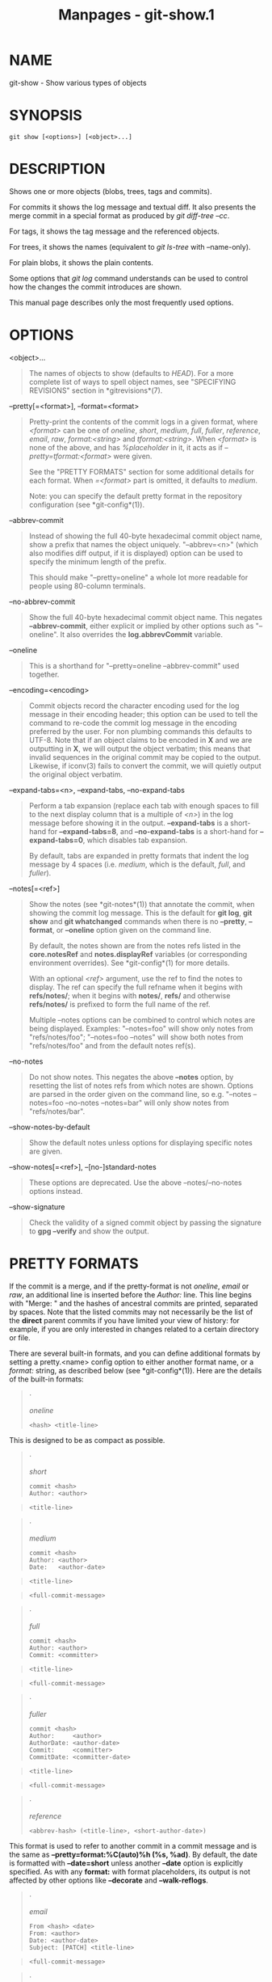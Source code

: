#+TITLE: Manpages - git-show.1
* NAME
git-show - Show various types of objects

* SYNOPSIS
#+begin_example
git show [<options>] [<object>...]
#+end_example

* DESCRIPTION
Shows one or more objects (blobs, trees, tags and commits).

For commits it shows the log message and textual diff. It also presents
the merge commit in a special format as produced by /git diff-tree
--cc/.

For tags, it shows the tag message and the referenced objects.

For trees, it shows the names (equivalent to /git ls-tree/ with
--name-only).

For plain blobs, it shows the plain contents.

Some options that /git log/ command understands can be used to control
how the changes the commit introduces are shown.

This manual page describes only the most frequently used options.

* OPTIONS
<object>...

#+begin_quote
The names of objects to show (defaults to /HEAD/). For a more complete
list of ways to spell object names, see "SPECIFYING REVISIONS" section
in *gitrevisions*(7).

#+end_quote

--pretty[=<format>], --format=<format>

#+begin_quote
Pretty-print the contents of the commit logs in a given format, where
/<format>/ can be one of /oneline/, /short/, /medium/, /full/, /fuller/,
/reference/, /email/, /raw/, /format:<string>/ and /tformat:<string>/.
When /<format>/ is none of the above, and has /%placeholder/ in it, it
acts as if /--pretty=tformat:<format>/ were given.

See the "PRETTY FORMATS" section for some additional details for each
format. When /=<format>/ part is omitted, it defaults to /medium/.

Note: you can specify the default pretty format in the repository
configuration (see *git-config*(1)).

#+end_quote

--abbrev-commit

#+begin_quote
Instead of showing the full 40-byte hexadecimal commit object name, show
a prefix that names the object uniquely. "--abbrev=<n>" (which also
modifies diff output, if it is displayed) option can be used to specify
the minimum length of the prefix.

This should make "--pretty=oneline" a whole lot more readable for people
using 80-column terminals.

#+end_quote

--no-abbrev-commit

#+begin_quote
Show the full 40-byte hexadecimal commit object name. This negates
*--abbrev-commit*, either explicit or implied by other options such as
"--oneline". It also overrides the *log.abbrevCommit* variable.

#+end_quote

--oneline

#+begin_quote
This is a shorthand for "--pretty=oneline --abbrev-commit" used
together.

#+end_quote

--encoding=<encoding>

#+begin_quote
Commit objects record the character encoding used for the log message in
their encoding header; this option can be used to tell the command to
re-code the commit log message in the encoding preferred by the user.
For non plumbing commands this defaults to UTF-8. Note that if an object
claims to be encoded in *X* and we are outputting in *X*, we will output
the object verbatim; this means that invalid sequences in the original
commit may be copied to the output. Likewise, if iconv(3) fails to
convert the commit, we will quietly output the original object verbatim.

#+end_quote

--expand-tabs=<n>, --expand-tabs, --no-expand-tabs

#+begin_quote
Perform a tab expansion (replace each tab with enough spaces to fill to
the next display column that is a multiple of /<n>/) in the log message
before showing it in the output. *--expand-tabs* is a short-hand for
*--expand-tabs=8*, and *--no-expand-tabs* is a short-hand for
*--expand-tabs=0*, which disables tab expansion.

By default, tabs are expanded in pretty formats that indent the log
message by 4 spaces (i.e. /medium/, which is the default, /full/, and
/fuller/).

#+end_quote

--notes[=<ref>]

#+begin_quote
Show the notes (see *git-notes*(1)) that annotate the commit, when
showing the commit log message. This is the default for *git log*, *git
show* and *git whatchanged* commands when there is no *--pretty*,
*--format*, or *--oneline* option given on the command line.

By default, the notes shown are from the notes refs listed in the
*core.notesRef* and *notes.displayRef* variables (or corresponding
environment overrides). See *git-config*(1) for more details.

With an optional /<ref>/ argument, use the ref to find the notes to
display. The ref can specify the full refname when it begins with
*refs/notes/*; when it begins with *notes/*, *refs/* and otherwise
*refs/notes/* is prefixed to form the full name of the ref.

Multiple --notes options can be combined to control which notes are
being displayed. Examples: "--notes=foo" will show only notes from
"refs/notes/foo"; "--notes=foo --notes" will show both notes from
"refs/notes/foo" and from the default notes ref(s).

#+end_quote

--no-notes

#+begin_quote
Do not show notes. This negates the above *--notes* option, by resetting
the list of notes refs from which notes are shown. Options are parsed in
the order given on the command line, so e.g. "--notes --notes=foo
--no-notes --notes=bar" will only show notes from "refs/notes/bar".

#+end_quote

--show-notes-by-default

#+begin_quote
Show the default notes unless options for displaying specific notes are
given.

#+end_quote

--show-notes[=<ref>], --[no-]standard-notes

#+begin_quote
These options are deprecated. Use the above --notes/--no-notes options
instead.

#+end_quote

--show-signature

#+begin_quote
Check the validity of a signed commit object by passing the signature to
*gpg --verify* and show the output.

#+end_quote

* PRETTY FORMATS
If the commit is a merge, and if the pretty-format is not /oneline/,
/email/ or /raw/, an additional line is inserted before the /Author:/
line. This line begins with "Merge: " and the hashes of ancestral
commits are printed, separated by spaces. Note that the listed commits
may not necessarily be the list of the *direct* parent commits if you
have limited your view of history: for example, if you are only
interested in changes related to a certain directory or file.

There are several built-in formats, and you can define additional
formats by setting a pretty.<name> config option to either another
format name, or a /format:/ string, as described below (see
*git-config*(1)). Here are the details of the built-in formats:

#+begin_quote
·

/oneline/

#+begin_quote
#+begin_example
<hash> <title-line>
#+end_example

#+end_quote

This is designed to be as compact as possible.

#+end_quote

#+begin_quote
·

/short/

#+begin_quote
#+begin_example
commit <hash>
Author: <author>
#+end_example

#+end_quote

#+begin_quote
#+begin_example
<title-line>
#+end_example

#+end_quote

#+end_quote

#+begin_quote
·

/medium/

#+begin_quote
#+begin_example
commit <hash>
Author: <author>
Date:   <author-date>
#+end_example

#+end_quote

#+begin_quote
#+begin_example
<title-line>
#+end_example

#+end_quote

#+begin_quote
#+begin_example
<full-commit-message>
#+end_example

#+end_quote

#+end_quote

#+begin_quote
·

/full/

#+begin_quote
#+begin_example
commit <hash>
Author: <author>
Commit: <committer>
#+end_example

#+end_quote

#+begin_quote
#+begin_example
<title-line>
#+end_example

#+end_quote

#+begin_quote
#+begin_example
<full-commit-message>
#+end_example

#+end_quote

#+end_quote

#+begin_quote
·

/fuller/

#+begin_quote
#+begin_example
commit <hash>
Author:     <author>
AuthorDate: <author-date>
Commit:     <committer>
CommitDate: <committer-date>
#+end_example

#+end_quote

#+begin_quote
#+begin_example
<title-line>
#+end_example

#+end_quote

#+begin_quote
#+begin_example
<full-commit-message>
#+end_example

#+end_quote

#+end_quote

#+begin_quote
·

/reference/

#+begin_quote
#+begin_example
<abbrev-hash> (<title-line>, <short-author-date>)
#+end_example

#+end_quote

This format is used to refer to another commit in a commit message and
is the same as *--pretty=format:%C(auto)%h (%s, %ad)*. By default, the
date is formatted with *--date=short* unless another *--date* option is
explicitly specified. As with any *format:* with format placeholders,
its output is not affected by other options like *--decorate* and
*--walk-reflogs*.

#+end_quote

#+begin_quote
·

/email/

#+begin_quote
#+begin_example
From <hash> <date>
From: <author>
Date: <author-date>
Subject: [PATCH] <title-line>
#+end_example

#+end_quote

#+begin_quote
#+begin_example
<full-commit-message>
#+end_example

#+end_quote

#+end_quote

#+begin_quote
·

/mboxrd/

Like /email/, but lines in the commit message starting with "From "
(preceded by zero or more ">") are quoted with ">" so they aren't
confused as starting a new commit.

#+end_quote

#+begin_quote
·

/raw/

The /raw/ format shows the entire commit exactly as stored in the commit
object. Notably, the hashes are displayed in full, regardless of whether
--abbrev or --no-abbrev are used, and /parents/ information show the
true parent commits, without taking grafts or history simplification
into account. Note that this format affects the way commits are
displayed, but not the way the diff is shown e.g. with *git log --raw*.
To get full object names in a raw diff format, use *--no-abbrev*.

#+end_quote

#+begin_quote
·

/format:<format-string>/

The /format:<format-string>/ format allows you to specify which
information you want to show. It works a little bit like printf format,
with the notable exception that you get a newline with /%n/ instead of
/\n/.

E.g, /format:"The author of %h was %an, %ar%nThe title was >>%s<<%n"/
would show something like this:

#+begin_quote
#+begin_example
The author of fe6e0ee was Junio C Hamano, 23 hours ago
The title was >>t4119: test autocomputing -p<n> for traditional diff input.<<
#+end_example

#+end_quote

The placeholders are:

#+begin_quote
·

Placeholders that expand to a single literal character:

/%n/

#+begin_quote
newline

#+end_quote

/%%/

#+begin_quote
a raw /%/

#+end_quote

/%x00/

#+begin_quote
/%x/ followed by two hexadecimal digits is replaced with a byte with the
hexadecimal digits value (we will call this "literal formatting code" in
the rest of this document).

#+end_quote

#+end_quote

#+begin_quote
·

Placeholders that affect formatting of later placeholders:

/%Cred/

#+begin_quote
switch color to red

#+end_quote

/%Cgreen/

#+begin_quote
switch color to green

#+end_quote

/%Cblue/

#+begin_quote
switch color to blue

#+end_quote

/%Creset/

#+begin_quote
reset color

#+end_quote

/%C(...)/

#+begin_quote
color specification, as described under Values in the "CONFIGURATION
FILE" section of *git-config*(1). By default, colors are shown only when
enabled for log output (by *color.diff*, *color.ui*, or *--color*, and
respecting the *auto* settings of the former if we are going to a
terminal). *%C(auto,...)* is accepted as a historical synonym for the
default (e.g., *%C(auto,red)*). Specifying *%C(always,...)* will show
the colors even when color is not otherwise enabled (though consider
just using *--color=always* to enable color for the whole output,
including this format and anything else git might color). *auto* alone
(i.e. *%C(auto)*) will turn on auto coloring on the next placeholders
until the color is switched again.

#+end_quote

/%m/

#+begin_quote
left (*<*), right (*>*) or boundary (*-*) mark

#+end_quote

/%w([<w>[,<i1>[,<i2>]]])/

#+begin_quote
switch line wrapping, like the -w option of *git-shortlog*(1).

#+end_quote

/%<( <N> [,trunc|ltrunc|mtrunc])/

#+begin_quote
make the next placeholder take at least N column widths, padding spaces
on the right if necessary. Optionally truncate (with ellipsis /../) at
the left (ltrunc) *..ft*, the middle (mtrunc) *mi..le*, or the end
(trunc) *rig..*, if the output is longer than N columns. Note 1: that
truncating only works correctly with N >= 2. Note 2: spaces around the N
and M (see below) values are optional. Note 3: Emojis and other wide
characters will take two display columns, which may over-run column
boundaries. Note 4: decomposed character combining marks may be
misplaced at padding boundaries.

#+end_quote

/%<|( <M> )/

#+begin_quote
make the next placeholder take at least until Mth display column,
padding spaces on the right if necessary. Use negative M values for
column positions measured from the right hand edge of the terminal
window.

#+end_quote

/%>( <N> )/, /%>|( <M> )/

#+begin_quote
similar to /%<( <N> )/, /%<|( <M> )/ respectively, but padding spaces on
the left

#+end_quote

/%>>( <N> )/, /%>>|( <M> )/

#+begin_quote
similar to /%>( <N> )/, /%>|( <M> )/ respectively, except that if the
next placeholder takes more spaces than given and there are spaces on
its left, use those spaces

#+end_quote

/%><( <N> )/, /%><|( <M> )/

#+begin_quote
similar to /%<( <N> )/, /%<|( <M> )/ respectively, but padding both
sides (i.e. the text is centered)

#+end_quote

#+end_quote

#+begin_quote
·

Placeholders that expand to information extracted from the commit:

/%H/

#+begin_quote
commit hash

#+end_quote

/%h/

#+begin_quote
abbreviated commit hash

#+end_quote

/%T/

#+begin_quote
tree hash

#+end_quote

/%t/

#+begin_quote
abbreviated tree hash

#+end_quote

/%P/

#+begin_quote
parent hashes

#+end_quote

/%p/

#+begin_quote
abbreviated parent hashes

#+end_quote

/%an/

#+begin_quote
author name

#+end_quote

/%aN/

#+begin_quote
author name (respecting .mailmap, see *git-shortlog*(1) or
*git-blame*(1))

#+end_quote

/%ae/

#+begin_quote
author email

#+end_quote

/%aE/

#+begin_quote
author email (respecting .mailmap, see *git-shortlog*(1) or
*git-blame*(1))

#+end_quote

/%al/

#+begin_quote
author email local-part (the part before the /@/ sign)

#+end_quote

/%aL/

#+begin_quote
author local-part (see /%al/) respecting .mailmap, see *git-shortlog*(1)
or *git-blame*(1))

#+end_quote

/%ad/

#+begin_quote
author date (format respects --date= option)

#+end_quote

/%aD/

#+begin_quote
author date, RFC2822 style

#+end_quote

/%ar/

#+begin_quote
author date, relative

#+end_quote

/%at/

#+begin_quote
author date, UNIX timestamp

#+end_quote

/%ai/

#+begin_quote
author date, ISO 8601-like format

#+end_quote

/%aI/

#+begin_quote
author date, strict ISO 8601 format

#+end_quote

/%as/

#+begin_quote
author date, short format (*YYYY-MM-DD*)

#+end_quote

/%ah/

#+begin_quote
author date, human style (like the *--date=human* option of
*git-rev-list*(1))

#+end_quote

/%cn/

#+begin_quote
committer name

#+end_quote

/%cN/

#+begin_quote
committer name (respecting .mailmap, see *git-shortlog*(1) or
*git-blame*(1))

#+end_quote

/%ce/

#+begin_quote
committer email

#+end_quote

/%cE/

#+begin_quote
committer email (respecting .mailmap, see *git-shortlog*(1) or
*git-blame*(1))

#+end_quote

/%cl/

#+begin_quote
committer email local-part (the part before the /@/ sign)

#+end_quote

/%cL/

#+begin_quote
committer local-part (see /%cl/) respecting .mailmap, see
*git-shortlog*(1) or *git-blame*(1))

#+end_quote

/%cd/

#+begin_quote
committer date (format respects --date= option)

#+end_quote

/%cD/

#+begin_quote
committer date, RFC2822 style

#+end_quote

/%cr/

#+begin_quote
committer date, relative

#+end_quote

/%ct/

#+begin_quote
committer date, UNIX timestamp

#+end_quote

/%ci/

#+begin_quote
committer date, ISO 8601-like format

#+end_quote

/%cI/

#+begin_quote
committer date, strict ISO 8601 format

#+end_quote

/%cs/

#+begin_quote
committer date, short format (*YYYY-MM-DD*)

#+end_quote

/%ch/

#+begin_quote
committer date, human style (like the *--date=human* option of
*git-rev-list*(1))

#+end_quote

/%d/

#+begin_quote
ref names, like the --decorate option of *git-log*(1)

#+end_quote

/%D/

#+begin_quote
ref names without the " (", ")" wrapping.

#+end_quote

/%(decorate[:<options>])/

#+begin_quote
ref names with custom decorations. The *decorate* string may be followed
by a colon and zero or more comma-separated options. Option values may
contain literal formatting codes. These must be used for commas (*%x2C*)
and closing parentheses (*%x29*), due to their role in the option
syntax.

#+begin_quote
·

/prefix=<value>/: Shown before the list of ref names. Defaults to "
*(*".

#+end_quote

#+begin_quote
·

/suffix=<value>/: Shown after the list of ref names. Defaults to "*)*".

#+end_quote

#+begin_quote
·

/separator=<value>/: Shown between ref names. Defaults to "*,* ".

#+end_quote

#+begin_quote
·

/pointer=<value>/: Shown between HEAD and the branch it points to, if
any. Defaults to " *->* ".

#+end_quote

#+begin_quote
·

/tag=<value>/: Shown before tag names. Defaults to "*tag:* ".

#+end_quote

For example, to produce decorations with no wrapping or tag annotations,
and spaces as separators:

*%(decorate:prefix=,suffix=,tag=,separator= )*

#+end_quote

/%(describe[:<options>])/

#+begin_quote
human-readable name, like *git-describe*(1); empty string for
undescribable commits. The *describe* string may be followed by a colon
and zero or more comma-separated options. Descriptions can be
inconsistent when tags are added or removed at the same time.

#+begin_quote
·

/tags[=<bool-value>]/: Instead of only considering annotated tags,
consider lightweight tags as well.

#+end_quote

#+begin_quote
·

/abbrev=<number>/: Instead of using the default number of hexadecimal
digits (which will vary according to the number of objects in the
repository with a default of 7) of the abbreviated object name, use
<number> digits, or as many digits as needed to form a unique object
name.

#+end_quote

#+begin_quote
·

/match=<pattern>/: Only consider tags matching the given *glob(7)*
pattern, excluding the "refs/tags/" prefix.

#+end_quote

#+begin_quote
·

/exclude=<pattern>/: Do not consider tags matching the given *glob(7)*
pattern, excluding the "refs/tags/" prefix.

#+end_quote

#+end_quote

/%S/

#+begin_quote
ref name given on the command line by which the commit was reached (like
*git log --source*), only works with *git log*

#+end_quote

/%e/

#+begin_quote
encoding

#+end_quote

/%s/

#+begin_quote
subject

#+end_quote

/%f/

#+begin_quote
sanitized subject line, suitable for a filename

#+end_quote

/%b/

#+begin_quote
body

#+end_quote

/%B/

#+begin_quote
raw body (unwrapped subject and body)

#+end_quote

/%N/

#+begin_quote
commit notes

#+end_quote

/%GG/

#+begin_quote
raw verification message from GPG for a signed commit

#+end_quote

/%G?/

#+begin_quote
show "G" for a good (valid) signature, "B" for a bad signature, "U" for
a good signature with unknown validity, "X" for a good signature that
has expired, "Y" for a good signature made by an expired key, "R" for a
good signature made by a revoked key, "E" if the signature cannot be
checked (e.g. missing key) and "N" for no signature

#+end_quote

/%GS/

#+begin_quote
show the name of the signer for a signed commit

#+end_quote

/%GK/

#+begin_quote
show the key used to sign a signed commit

#+end_quote

/%GF/

#+begin_quote
show the fingerprint of the key used to sign a signed commit

#+end_quote

/%GP/

#+begin_quote
show the fingerprint of the primary key whose subkey was used to sign a
signed commit

#+end_quote

/%GT/

#+begin_quote
show the trust level for the key used to sign a signed commit

#+end_quote

/%gD/

#+begin_quote
reflog selector, e.g., *refs/stash@{1}* or *refs/stash@{2 minutes ago}*;
the format follows the rules described for the *-g* option. The portion
before the *@* is the refname as given on the command line (so *git log
-g refs/heads/master* would yield *refs/heads/master@{0}*).

#+end_quote

/%gd/

#+begin_quote
shortened reflog selector; same as *%gD*, but the refname portion is
shortened for human readability (so *refs/heads/master* becomes just
*master*).

#+end_quote

/%gn/

#+begin_quote
reflog identity name

#+end_quote

/%gN/

#+begin_quote
reflog identity name (respecting .mailmap, see *git-shortlog*(1) or
*git-blame*(1))

#+end_quote

/%ge/

#+begin_quote
reflog identity email

#+end_quote

/%gE/

#+begin_quote
reflog identity email (respecting .mailmap, see *git-shortlog*(1) or
*git-blame*(1))

#+end_quote

/%gs/

#+begin_quote
reflog subject

#+end_quote

/%(trailers[:<options>])/

#+begin_quote
display the trailers of the body as interpreted by
*git-interpret-trailers*(1). The *trailers* string may be followed by a
colon and zero or more comma-separated options. If any option is
provided multiple times, the last occurrence wins.

#+begin_quote
·

/key=<key>/: only show trailers with specified <key>. Matching is done
case-insensitively and trailing colon is optional. If option is given
multiple times trailer lines matching any of the keys are shown. This
option automatically enables the *only* option so that non-trailer lines
in the trailer block are hidden. If that is not desired it can be
disabled with *only=false*. E.g., *%(trailers:key=Reviewed-by)* shows
trailer lines with key *Reviewed-by*.

#+end_quote

#+begin_quote
·

/only[=<bool>]/: select whether non-trailer lines from the trailer block
should be included.

#+end_quote

#+begin_quote
·

/separator=<sep>/: specify the separator inserted between trailer lines.
Defaults to a line feed character. The string <sep> may contain the
literal formatting codes described above. To use comma as separator one
must use *%x2C* as it would otherwise be parsed as next option. E.g.,
*%(trailers:key=Ticket,separator=%x2C )* shows all trailer lines whose
key is "Ticket" separated by a comma and a space.

#+end_quote

#+begin_quote
·

/unfold[=<bool>]/: make it behave as if interpret-trailer's *--unfold*
option was given. E.g., *%(trailers:only,unfold=true)* unfolds and shows
all trailer lines.

#+end_quote

#+begin_quote
·

/keyonly[=<bool>]/: only show the key part of the trailer.

#+end_quote

#+begin_quote
·

/valueonly[=<bool>]/: only show the value part of the trailer.

#+end_quote

#+begin_quote
·

/key_value_separator=<sep>/: specify the separator inserted between the
key and value of each trailer. Defaults to ": ". Otherwise it shares the
same semantics as /separator=<sep>/ above.

#+end_quote

#+end_quote

#+end_quote

#+end_quote

#+begin_quote
\\

*Note*

\\

Some placeholders may depend on other options given to the revision
traversal engine. For example, the *%g** reflog options will insert an
empty string unless we are traversing reflog entries (e.g., by *git log
-g*). The *%d* and *%D* placeholders will use the "short" decoration
format if *--decorate* was not already provided on the command line.

#+end_quote

The boolean options accept an optional value *[=<bool-value>]*. The
values *true*, *false*, *on*, *off* etc. are all accepted. See the
"boolean" sub-section in "EXAMPLES" in *git-config*(1). If a boolean
option is given with no value, it's enabled.

If you add a *+* (plus sign) after /%/ of a placeholder, a line-feed is
inserted immediately before the expansion if and only if the placeholder
expands to a non-empty string.

If you add a *-* (minus sign) after /%/ of a placeholder, all
consecutive line-feeds immediately preceding the expansion are deleted
if and only if the placeholder expands to an empty string.

If you add a ` ` (space) after /%/ of a placeholder, a space is inserted
immediately before the expansion if and only if the placeholder expands
to a non-empty string.

#+begin_quote
·

/tformat:/

The /tformat:/ format works exactly like /format:/, except that it
provides "terminator" semantics instead of "separator" semantics. In
other words, each commit has the message terminator character (usually a
newline) appended, rather than a separator placed between entries. This
means that the final entry of a single-line format will be properly
terminated with a new line, just as the "oneline" format does. For
example:

#+begin_quote
#+begin_example
$ git log -2 --pretty=format:%h 4da45bef \
  | perl -pe $_ .= " -- NO NEWLINE\n" unless /\n/
4da45be
7134973 -- NO NEWLINE

$ git log -2 --pretty=tformat:%h 4da45bef \
  | perl -pe $_ .= " -- NO NEWLINE\n" unless /\n/
4da45be
7134973
#+end_example

#+end_quote

In addition, any unrecognized string that has a *%* in it is interpreted
as if it has *tformat:* in front of it. For example, these two are
equivalent:

#+begin_quote
#+begin_example
$ git log -2 --pretty=tformat:%h 4da45bef
$ git log -2 --pretty=%h 4da45bef
#+end_example

#+end_quote

#+end_quote

* DIFF FORMATTING
The options below can be used to change the way *git show* generates
diff output.

-p, -u, --patch

#+begin_quote
Generate patch (see the section called “GENERATING PATCH TEXT WITH -P”).

#+end_quote

-s, --no-patch

#+begin_quote
Suppress all output from the diff machinery. Useful for commands like
*git show* that show the patch by default to squelch their output, or to
cancel the effect of options like *--patch*, *--stat* earlier on the
command line in an alias.

#+end_quote

-m

#+begin_quote
Show diffs for merge commits in the default format. This is similar to
/--diff-merges=on/, except *-m* will produce no output unless *-p* is
given as well.

#+end_quote

-c

#+begin_quote
Produce combined diff output for merge commits. Shortcut for
/--diff-merges=combined -p/.

#+end_quote

--cc

#+begin_quote
Produce dense combined diff output for merge commits. Shortcut for
/--diff-merges=dense-combined -p/.

#+end_quote

--dd

#+begin_quote
Produce diff with respect to first parent for both merge and regular
commits. Shortcut for /--diff-merges=first-parent -p/.

#+end_quote

--remerge-diff

#+begin_quote
Produce remerge-diff output for merge commits. Shortcut for
/--diff-merges=remerge -p/.

#+end_quote

--no-diff-merges

#+begin_quote
Synonym for /--diff-merges=off/.

#+end_quote

--diff-merges=<format>

#+begin_quote
Specify diff format to be used for merge commits. Default is
*dense-combined* unless *--first-parent* is in use, in which case
*first-parent* is the default.

The following formats are supported:

off, none

#+begin_quote
Disable output of diffs for merge commits. Useful to override implied
value.

#+end_quote

on, m

#+begin_quote
Make diff output for merge commits to be shown in the default format.
The default format can be changed using *log.diffMerges* configuration
variable, whose default value is *separate*.

#+end_quote

first-parent, 1

#+begin_quote
Show full diff with respect to first parent. This is the same format as
*--patch* produces for non-merge commits.

#+end_quote

separate

#+begin_quote
Show full diff with respect to each of parents. Separate log entry and
diff is generated for each parent.

#+end_quote

combined, c

#+begin_quote
Show differences from each of the parents to the merge result
simultaneously instead of showing pairwise diff between a parent and the
result one at a time. Furthermore, it lists only files which were
modified from all parents.

#+end_quote

dense-combined, cc

#+begin_quote
Further compress output produced by *--diff-merges=combined* by omitting
uninteresting hunks whose contents in the parents have only two variants
and the merge result picks one of them without modification.

#+end_quote

remerge, r

#+begin_quote
Remerge two-parent merge commits to create a temporary tree
object---potentially containing files with conflict markers and such. A
diff is then shown between that temporary tree and the actual merge
commit.

The output emitted when this option is used is subject to change, and so
is its interaction with other options (unless explicitly documented).

#+end_quote

#+end_quote

--combined-all-paths

#+begin_quote
This flag causes combined diffs (used for merge commits) to list the
name of the file from all parents. It thus only has effect when
*--diff-merges=[dense-]combined* is in use, and is likely only useful if
filename changes are detected (i.e. when either rename or copy detection
have been requested).

#+end_quote

-U<n>, --unified=<n>

#+begin_quote
Generate diffs with <n> lines of context instead of the usual three.
Implies *--patch*.

#+end_quote

--output=<file>

#+begin_quote
Output to a specific file instead of stdout.

#+end_quote

--output-indicator-new=<char>, --output-indicator-old=<char>,
--output-indicator-context=<char>

#+begin_quote
Specify the character used to indicate new, old or context lines in the
generated patch. Normally they are /+/, /-/ and respectively.

#+end_quote

--raw

#+begin_quote
For each commit, show a summary of changes using the raw diff format.
See the "RAW OUTPUT FORMAT" section of *git-diff*(1). This is different
from showing the log itself in raw format, which you can achieve with
*--format=raw*.

#+end_quote

--patch-with-raw

#+begin_quote
Synonym for *-p --raw*.

#+end_quote

-t

#+begin_quote
Show the tree objects in the diff output.

#+end_quote

--indent-heuristic

#+begin_quote
Enable the heuristic that shifts diff hunk boundaries to make patches
easier to read. This is the default.

#+end_quote

--no-indent-heuristic

#+begin_quote
Disable the indent heuristic.

#+end_quote

--minimal

#+begin_quote
Spend extra time to make sure the smallest possible diff is produced.

#+end_quote

--patience

#+begin_quote
Generate a diff using the "patience diff" algorithm.

#+end_quote

--histogram

#+begin_quote
Generate a diff using the "histogram diff" algorithm.

#+end_quote

--anchored=<text>

#+begin_quote
Generate a diff using the "anchored diff" algorithm.

This option may be specified more than once.

If a line exists in both the source and destination, exists only once,
and starts with this text, this algorithm attempts to prevent it from
appearing as a deletion or addition in the output. It uses the "patience
diff" algorithm internally.

#+end_quote

--diff-algorithm={patience|minimal|histogram|myers}

#+begin_quote
Choose a diff algorithm. The variants are as follows:

*default*, *myers*

#+begin_quote
The basic greedy diff algorithm. Currently, this is the default.

#+end_quote

*minimal*

#+begin_quote
Spend extra time to make sure the smallest possible diff is produced.

#+end_quote

*patience*

#+begin_quote
Use "patience diff" algorithm when generating patches.

#+end_quote

*histogram*

#+begin_quote
This algorithm extends the patience algorithm to "support low-occurrence
common elements".

#+end_quote

For instance, if you configured the *diff.algorithm* variable to a
non-default value and want to use the default one, then you have to use
*--diff-algorithm=default* option.

#+end_quote

--stat[=<width>[,<name-width>[,<count>]]]

#+begin_quote
Generate a diffstat. By default, as much space as necessary will be used
for the filename part, and the rest for the graph part. Maximum width
defaults to terminal width, or 80 columns if not connected to a
terminal, and can be overridden by *<width>*. The width of the filename
part can be limited by giving another width *<name-width>* after a comma
or by setting *diff.statNameWidth=<width>*. The width of the graph part
can be limited by using *--stat-graph-width=<width>* or by setting
*diff.statGraphWidth=<width>*. Using *--stat* or *--stat-graph-width*
affects all commands generating a stat graph, while setting
*diff.statNameWidth* or *diff.statGraphWidth* does not affect *git
format-patch*. By giving a third parameter *<count>*, you can limit the
output to the first *<count>* lines, followed by *...* if there are
more.

These parameters can also be set individually with
*--stat-width=<width>*, *--stat-name-width=<name-width>* and
*--stat-count=<count>*.

#+end_quote

--compact-summary

#+begin_quote
Output a condensed summary of extended header information such as file
creations or deletions ("new" or "gone", optionally "+l" if it's a
symlink) and mode changes ("+x" or "-x" for adding or removing
executable bit respectively) in diffstat. The information is put between
the filename part and the graph part. Implies *--stat*.

#+end_quote

--numstat

#+begin_quote
Similar to *--stat*, but shows number of added and deleted lines in
decimal notation and pathname without abbreviation, to make it more
machine friendly. For binary files, outputs two *-* instead of saying *0
0*.

#+end_quote

--shortstat

#+begin_quote
Output only the last line of the *--stat* format containing total number
of modified files, as well as number of added and deleted lines.

#+end_quote

-X[<param1,param2,...>], --dirstat[=<param1,param2,...>]

#+begin_quote
Output the distribution of relative amount of changes for each
sub-directory. The behavior of *--dirstat* can be customized by passing
it a comma separated list of parameters. The defaults are controlled by
the *diff.dirstat* configuration variable (see *git-config*(1)). The
following parameters are available:

*changes*

#+begin_quote
Compute the dirstat numbers by counting the lines that have been removed
from the source, or added to the destination. This ignores the amount of
pure code movements within a file. In other words, rearranging lines in
a file is not counted as much as other changes. This is the default
behavior when no parameter is given.

#+end_quote

*lines*

#+begin_quote
Compute the dirstat numbers by doing the regular line-based diff
analysis, and summing the removed/added line counts. (For binary files,
count 64-byte chunks instead, since binary files have no natural concept
of lines). This is a more expensive *--dirstat* behavior than the
*changes* behavior, but it does count rearranged lines within a file as
much as other changes. The resulting output is consistent with what you
get from the other *--*stat* options.

#+end_quote

*files*

#+begin_quote
Compute the dirstat numbers by counting the number of files changed.
Each changed file counts equally in the dirstat analysis. This is the
computationally cheapest *--dirstat* behavior, since it does not have to
look at the file contents at all.

#+end_quote

*cumulative*

#+begin_quote
Count changes in a child directory for the parent directory as well.
Note that when using *cumulative*, the sum of the percentages reported
may exceed 100%. The default (non-cumulative) behavior can be specified
with the *noncumulative* parameter.

#+end_quote

<limit>

#+begin_quote
An integer parameter specifies a cut-off percent (3% by default).
Directories contributing less than this percentage of the changes are
not shown in the output.

#+end_quote

Example: The following will count changed files, while ignoring
directories with less than 10% of the total amount of changed files, and
accumulating child directory counts in the parent directories:
*--dirstat=files,10,cumulative*.

#+end_quote

--cumulative

#+begin_quote
Synonym for --dirstat=cumulative

#+end_quote

--dirstat-by-file[=<param1,param2>...]

#+begin_quote
Synonym for --dirstat=files,<param1>,<param2>...

#+end_quote

--summary

#+begin_quote
Output a condensed summary of extended header information such as
creations, renames and mode changes.

#+end_quote

--patch-with-stat

#+begin_quote
Synonym for *-p --stat*.

#+end_quote

-z

#+begin_quote
Separate the commits with NULs instead of newlines.

Also, when *--raw* or *--numstat* has been given, do not munge pathnames
and use NULs as output field terminators.

Without this option, pathnames with "unusual" characters are quoted as
explained for the configuration variable *core.quotePath* (see
*git-config*(1)).

#+end_quote

--name-only

#+begin_quote
Show only the name of each changed file in the post-image tree. The file
names are often encoded in UTF-8. For more information see the
discussion about encoding in the *git-log*(1) manual page.

#+end_quote

--name-status

#+begin_quote
Show only the name(s) and status of each changed file. See the
description of the *--diff-filter* option on what the status letters
mean. Just like *--name-only* the file names are often encoded in UTF-8.

#+end_quote

--submodule[=<format>]

#+begin_quote
Specify how differences in submodules are shown. When specifying
*--submodule=short* the /short/ format is used. This format just shows
the names of the commits at the beginning and end of the range. When
*--submodule* or *--submodule=log* is specified, the /log/ format is
used. This format lists the commits in the range like *git-submodule*(1)
*summary* does. When *--submodule=diff* is specified, the /diff/ format
is used. This format shows an inline diff of the changes in the
submodule contents between the commit range. Defaults to
*diff.submodule* or the /short/ format if the config option is unset.

#+end_quote

--color[=<when>]

#+begin_quote
Show colored diff. *--color* (i.e. without /=<when>/) is the same as
*--color=always*. /<when>/ can be one of *always*, *never*, or *auto*.

#+end_quote

--no-color

#+begin_quote
Turn off colored diff. It is the same as *--color=never*.

#+end_quote

--color-moved[=<mode>]

#+begin_quote
Moved lines of code are colored differently. The <mode> defaults to /no/
if the option is not given and to /zebra/ if the option with no mode is
given. The mode must be one of:

no

#+begin_quote
Moved lines are not highlighted.

#+end_quote

default

#+begin_quote
Is a synonym for *zebra*. This may change to a more sensible mode in the
future.

#+end_quote

plain

#+begin_quote
Any line that is added in one location and was removed in another
location will be colored with /color.diff.newMoved/. Similarly
/color.diff.oldMoved/ will be used for removed lines that are added
somewhere else in the diff. This mode picks up any moved line, but it is
not very useful in a review to determine if a block of code was moved
without permutation.

#+end_quote

blocks

#+begin_quote
Blocks of moved text of at least 20 alphanumeric characters are detected
greedily. The detected blocks are painted using either the
/color.diff.{old,new}Moved/ color. Adjacent blocks cannot be told apart.

#+end_quote

zebra

#+begin_quote
Blocks of moved text are detected as in /blocks/ mode. The blocks are
painted using either the /color.diff.{old,new}Moved/ color or
/color.diff.{old,new}MovedAlternative/. The change between the two
colors indicates that a new block was detected.

#+end_quote

dimmed-zebra

#+begin_quote
Similar to /zebra/, but additional dimming of uninteresting parts of
moved code is performed. The bordering lines of two adjacent blocks are
considered interesting, the rest is uninteresting. *dimmed_zebra* is a
deprecated synonym.

#+end_quote

#+end_quote

--no-color-moved

#+begin_quote
Turn off move detection. This can be used to override configuration
settings. It is the same as *--color-moved=no*.

#+end_quote

--color-moved-ws=<modes>

#+begin_quote
This configures how whitespace is ignored when performing the move
detection for *--color-moved*. These modes can be given as a comma
separated list:

no

#+begin_quote
Do not ignore whitespace when performing move detection.

#+end_quote

ignore-space-at-eol

#+begin_quote
Ignore changes in whitespace at EOL.

#+end_quote

ignore-space-change

#+begin_quote
Ignore changes in amount of whitespace. This ignores whitespace at line
end, and considers all other sequences of one or more whitespace
characters to be equivalent.

#+end_quote

ignore-all-space

#+begin_quote
Ignore whitespace when comparing lines. This ignores differences even if
one line has whitespace where the other line has none.

#+end_quote

allow-indentation-change

#+begin_quote
Initially ignore any whitespace in the move detection, then group the
moved code blocks only into a block if the change in whitespace is the
same per line. This is incompatible with the other modes.

#+end_quote

#+end_quote

--no-color-moved-ws

#+begin_quote
Do not ignore whitespace when performing move detection. This can be
used to override configuration settings. It is the same as
*--color-moved-ws=no*.

#+end_quote

--word-diff[=<mode>]

#+begin_quote
Show a word diff, using the <mode> to delimit changed words. By default,
words are delimited by whitespace; see *--word-diff-regex* below. The
<mode> defaults to /plain/, and must be one of:

color

#+begin_quote
Highlight changed words using only colors. Implies *--color*.

#+end_quote

plain

#+begin_quote
Show words as *[-removed-]* and *{+added+}*. Makes no attempts to escape
the delimiters if they appear in the input, so the output may be
ambiguous.

#+end_quote

porcelain

#+begin_quote
Use a special line-based format intended for script consumption.
Added/removed/unchanged runs are printed in the usual unified diff
format, starting with a *+*/*-*/` ` character at the beginning of the
line and extending to the end of the line. Newlines in the input are
represented by a tilde *~* on a line of its own.

#+end_quote

none

#+begin_quote
Disable word diff again.

#+end_quote

Note that despite the name of the first mode, color is used to highlight
the changed parts in all modes if enabled.

#+end_quote

--word-diff-regex=<regex>

#+begin_quote
Use <regex> to decide what a word is, instead of considering runs of
non-whitespace to be a word. Also implies *--word-diff* unless it was
already enabled.

Every non-overlapping match of the <regex> is considered a word.
Anything between these matches is considered whitespace and ignored(!)
for the purposes of finding differences. You may want to append
*|[^[:space:]]* to your regular expression to make sure that it matches
all non-whitespace characters. A match that contains a newline is
silently truncated(!) at the newline.

For example, *--word-diff-regex=.* will treat each character as a word
and, correspondingly, show differences character by character.

The regex can also be set via a diff driver or configuration option, see
*gitattributes*(5) or *git-config*(1). Giving it explicitly overrides
any diff driver or configuration setting. Diff drivers override
configuration settings.

#+end_quote

--color-words[=<regex>]

#+begin_quote
Equivalent to *--word-diff=color* plus (if a regex was specified)
*--word-diff-regex=<regex>*.

#+end_quote

--no-renames

#+begin_quote
Turn off rename detection, even when the configuration file gives the
default to do so.

#+end_quote

--[no-]rename-empty

#+begin_quote
Whether to use empty blobs as rename source.

#+end_quote

--check

#+begin_quote
Warn if changes introduce conflict markers or whitespace errors. What
are considered whitespace errors is controlled by *core.whitespace*
configuration. By default, trailing whitespaces (including lines that
consist solely of whitespaces) and a space character that is immediately
followed by a tab character inside the initial indent of the line are
considered whitespace errors. Exits with non-zero status if problems are
found. Not compatible with --exit-code.

#+end_quote

--ws-error-highlight=<kind>

#+begin_quote
Highlight whitespace errors in the *context*, *old* or *new* lines of
the diff. Multiple values are separated by comma, *none* resets previous
values, *default* reset the list to *new* and *all* is a shorthand for
*old,new,context*. When this option is not given, and the configuration
variable *diff.wsErrorHighlight* is not set, only whitespace errors in
*new* lines are highlighted. The whitespace errors are colored with
*color.diff.whitespace*.

#+end_quote

--full-index

#+begin_quote
Instead of the first handful of characters, show the full pre- and
post-image blob object names on the "index" line when generating patch
format output.

#+end_quote

--binary

#+begin_quote
In addition to *--full-index*, output a binary diff that can be applied
with *git-apply*. Implies *--patch*.

#+end_quote

--abbrev[=<n>]

#+begin_quote
Instead of showing the full 40-byte hexadecimal object name in diff-raw
format output and diff-tree header lines, show the shortest prefix that
is at least /<n>/ hexdigits long that uniquely refers the object. In
diff-patch output format, *--full-index* takes higher precedence, i.e.
if *--full-index* is specified, full blob names will be shown regardless
of *--abbrev*. Non default number of digits can be specified with
*--abbrev=<n>*.

#+end_quote

-B[<n>][/<m>], --break-rewrites[=[<n>][/<m>]]

#+begin_quote
Break complete rewrite changes into pairs of delete and create. This
serves two purposes:

It affects the way a change that amounts to a total rewrite of a file
not as a series of deletion and insertion mixed together with a very few
lines that happen to match textually as the context, but as a single
deletion of everything old followed by a single insertion of everything
new, and the number *m* controls this aspect of the -B option (defaults
to 60%). *-B/70%* specifies that less than 30% of the original should
remain in the result for Git to consider it a total rewrite (i.e.
otherwise the resulting patch will be a series of deletion and insertion
mixed together with context lines).

When used with -M, a totally-rewritten file is also considered as the
source of a rename (usually -M only considers a file that disappeared as
the source of a rename), and the number *n* controls this aspect of the
-B option (defaults to 50%). *-B20%* specifies that a change with
addition and deletion compared to 20% or more of the file's size are
eligible for being picked up as a possible source of a rename to another
file.

#+end_quote

-M[<n>], --find-renames[=<n>]

#+begin_quote
If generating diffs, detect and report renames for each commit. For
following files across renames while traversing history, see *--follow*.
If *n* is specified, it is a threshold on the similarity index (i.e.
amount of addition/deletions compared to the file's size). For example,
*-M90%* means Git should consider a delete/add pair to be a rename if
more than 90% of the file hasn't changed. Without a *%* sign, the number
is to be read as a fraction, with a decimal point before it. I.e., *-M5*
becomes 0.5, and is thus the same as *-M50%*. Similarly, *-M05* is the
same as *-M5%*. To limit detection to exact renames, use *-M100%*. The
default similarity index is 50%.

#+end_quote

-C[<n>], --find-copies[=<n>]

#+begin_quote
Detect copies as well as renames. See also *--find-copies-harder*. If
*n* is specified, it has the same meaning as for *-M<n>*.

#+end_quote

--find-copies-harder

#+begin_quote
For performance reasons, by default, *-C* option finds copies only if
the original file of the copy was modified in the same changeset. This
flag makes the command inspect unmodified files as candidates for the
source of copy. This is a very expensive operation for large projects,
so use it with caution. Giving more than one *-C* option has the same
effect.

#+end_quote

-D, --irreversible-delete

#+begin_quote
Omit the preimage for deletes, i.e. print only the header but not the
diff between the preimage and */dev/null*. The resulting patch is not
meant to be applied with *patch* or *git apply*; this is solely for
people who want to just concentrate on reviewing the text after the
change. In addition, the output obviously lacks enough information to
apply such a patch in reverse, even manually, hence the name of the
option.

When used together with *-B*, omit also the preimage in the deletion
part of a delete/create pair.

#+end_quote

-l<num>

#+begin_quote
The *-M* and *-C* options involve some preliminary steps that can detect
subsets of renames/copies cheaply, followed by an exhaustive fallback
portion that compares all remaining unpaired destinations to all
relevant sources. (For renames, only remaining unpaired sources are
relevant; for copies, all original sources are relevant.) For N sources
and destinations, this exhaustive check is O(N^2). This option prevents
the exhaustive portion of rename/copy detection from running if the
number of source/destination files involved exceeds the specified
number. Defaults to diff.renameLimit. Note that a value of 0 is treated
as unlimited.

#+end_quote

--diff-filter=[(A|C|D|M|R|T|U|X|B)...[*]]

#+begin_quote
Select only files that are Added (*A*), Copied (*C*), Deleted (*D*),
Modified (*M*), Renamed (*R*), have their type (i.e. regular file,
symlink, submodule, ...) changed (*T*), are Unmerged (*U*), are Unknown
(*X*), or have had their pairing Broken (*B*). Any combination of the
filter characters (including none) can be used. When *** (All-or-none)
is added to the combination, all paths are selected if there is any file
that matches other criteria in the comparison; if there is no file that
matches other criteria, nothing is selected.

Also, these upper-case letters can be downcased to exclude. E.g.
*--diff-filter=ad* excludes added and deleted paths.

Note that not all diffs can feature all types. For instance, copied and
renamed entries cannot appear if detection for those types is disabled.

#+end_quote

-S<string>

#+begin_quote
Look for differences that change the number of occurrences of the
specified string (i.e. addition/deletion) in a file. Intended for the
scripter's use.

It is useful when you're looking for an exact block of code (like a
struct), and want to know the history of that block since it first came
into being: use the feature iteratively to feed the interesting block in
the preimage back into *-S*, and keep going until you get the very first
version of the block.

Binary files are searched as well.

#+end_quote

-G<regex>

#+begin_quote
Look for differences whose patch text contains added/removed lines that
match <regex>.

To illustrate the difference between *-S<regex> --pickaxe-regex* and
*-G<regex>*, consider a commit with the following diff in the same file:

#+begin_quote
#+begin_example
+    return frotz(nitfol, two->ptr, 1, 0);
...
-    hit = frotz(nitfol, mf2.ptr, 1, 0);
#+end_example

#+end_quote

While *git log -G"frotz\(nitfol"* will show this commit, *git log
-S"frotz\(nitfol" --pickaxe-regex* will not (because the number of
occurrences of that string did not change).

Unless *--text* is supplied patches of binary files without a textconv
filter will be ignored.

See the /pickaxe/ entry in *gitdiffcore*(7) for more information.

#+end_quote

--find-object=<object-id>

#+begin_quote
Look for differences that change the number of occurrences of the
specified object. Similar to *-S*, just the argument is different in
that it doesn't search for a specific string but for a specific object
id.

The object can be a blob or a submodule commit. It implies the *-t*
option in *git-log* to also find trees.

#+end_quote

--pickaxe-all

#+begin_quote
When *-S* or *-G* finds a change, show all the changes in that
changeset, not just the files that contain the change in <string>.

#+end_quote

--pickaxe-regex

#+begin_quote
Treat the <string> given to *-S* as an extended POSIX regular expression
to match.

#+end_quote

-O<orderfile>

#+begin_quote
Control the order in which files appear in the output. This overrides
the *diff.orderFile* configuration variable (see *git-config*(1)). To
cancel *diff.orderFile*, use *-O/dev/null*.

The output order is determined by the order of glob patterns in
<orderfile>. All files with pathnames that match the first pattern are
output first, all files with pathnames that match the second pattern
(but not the first) are output next, and so on. All files with pathnames
that do not match any pattern are output last, as if there was an
implicit match-all pattern at the end of the file. If multiple pathnames
have the same rank (they match the same pattern but no earlier
patterns), their output order relative to each other is the normal
order.

<orderfile> is parsed as follows:

#+begin_quote
·

Blank lines are ignored, so they can be used as separators for
readability.

#+end_quote

#+begin_quote
·

Lines starting with a hash ("*#*") are ignored, so they can be used for
comments. Add a backslash ("*\*") to the beginning of the pattern if it
starts with a hash.

#+end_quote

#+begin_quote
·

Each other line contains a single pattern.

#+end_quote

Patterns have the same syntax and semantics as patterns used for
fnmatch(3) without the FNM_PATHNAME flag, except a pathname also matches
a pattern if removing any number of the final pathname components
matches the pattern. For example, the pattern "*foo*bar*" matches
"*fooasdfbar*" and "*foo/bar/baz/asdf*" but not "*foobarx*".

#+end_quote

--skip-to=<file>, --rotate-to=<file>

#+begin_quote
Discard the files before the named <file> from the output (i.e. /skip
to/), or move them to the end of the output (i.e. /rotate to/). These
options were invented primarily for the use of the *git difftool*
command, and may not be very useful otherwise.

#+end_quote

-R

#+begin_quote
Swap two inputs; that is, show differences from index or on-disk file to
tree contents.

#+end_quote

--relative[=<path>], --no-relative

#+begin_quote
When run from a subdirectory of the project, it can be told to exclude
changes outside the directory and show pathnames relative to it with
this option. When you are not in a subdirectory (e.g. in a bare
repository), you can name which subdirectory to make the output relative
to by giving a <path> as an argument. *--no-relative* can be used to
countermand both *diff.relative* config option and previous
*--relative*.

#+end_quote

-a, --text

#+begin_quote
Treat all files as text.

#+end_quote

--ignore-cr-at-eol

#+begin_quote
Ignore carriage-return at the end of line when doing a comparison.

#+end_quote

--ignore-space-at-eol

#+begin_quote
Ignore changes in whitespace at EOL.

#+end_quote

-b, --ignore-space-change

#+begin_quote
Ignore changes in amount of whitespace. This ignores whitespace at line
end, and considers all other sequences of one or more whitespace
characters to be equivalent.

#+end_quote

-w, --ignore-all-space

#+begin_quote
Ignore whitespace when comparing lines. This ignores differences even if
one line has whitespace where the other line has none.

#+end_quote

--ignore-blank-lines

#+begin_quote
Ignore changes whose lines are all blank.

#+end_quote

-I<regex>, --ignore-matching-lines=<regex>

#+begin_quote
Ignore changes whose all lines match <regex>. This option may be
specified more than once.

#+end_quote

--inter-hunk-context=<lines>

#+begin_quote
Show the context between diff hunks, up to the specified number of
lines, thereby fusing hunks that are close to each other. Defaults to
*diff.interHunkContext* or 0 if the config option is unset.

#+end_quote

-W, --function-context

#+begin_quote
Show whole function as context lines for each change. The function names
are determined in the same way as *git diff* works out patch hunk
headers (see /Defining a custom hunk-header/ in *gitattributes*(5)).

#+end_quote

--ext-diff

#+begin_quote
Allow an external diff helper to be executed. If you set an external
diff driver with *gitattributes*(5), you need to use this option with
*git-log*(1) and friends.

#+end_quote

--no-ext-diff

#+begin_quote
Disallow external diff drivers.

#+end_quote

--textconv, --no-textconv

#+begin_quote
Allow (or disallow) external text conversion filters to be run when
comparing binary files. See *gitattributes*(5) for details. Because
textconv filters are typically a one-way conversion, the resulting diff
is suitable for human consumption, but cannot be applied. For this
reason, textconv filters are enabled by default only for *git-diff*(1)
and *git-log*(1), but not for *git-format-patch*(1) or diff plumbing
commands.

#+end_quote

--ignore-submodules[=<when>]

#+begin_quote
Ignore changes to submodules in the diff generation. <when> can be
either "none", "untracked", "dirty" or "all", which is the default.
Using "none" will consider the submodule modified when it either
contains untracked or modified files or its HEAD differs from the commit
recorded in the superproject and can be used to override any settings of
the /ignore/ option in *git-config*(1) or *gitmodules*(5). When
"untracked" is used submodules are not considered dirty when they only
contain untracked content (but they are still scanned for modified
content). Using "dirty" ignores all changes to the work tree of
submodules, only changes to the commits stored in the superproject are
shown (this was the behavior until 1.7.0). Using "all" hides all changes
to submodules.

#+end_quote

--src-prefix=<prefix>

#+begin_quote
Show the given source prefix instead of "a/".

#+end_quote

--dst-prefix=<prefix>

#+begin_quote
Show the given destination prefix instead of "b/".

#+end_quote

--no-prefix

#+begin_quote
Do not show any source or destination prefix.

#+end_quote

--default-prefix

#+begin_quote
Use the default source and destination prefixes ("a/" and "b/"). This
overrides configuration variables such as *diff.noprefix*,
*diff.srcPrefix*, *diff.dstPrefix*, and *diff.mnemonicPrefix* (see
*git-config*(1)).

#+end_quote

--line-prefix=<prefix>

#+begin_quote
Prepend an additional prefix to every line of output.

#+end_quote

--ita-invisible-in-index

#+begin_quote
By default entries added by "git add -N" appear as an existing empty
file in "git diff" and a new file in "git diff --cached". This option
makes the entry appear as a new file in "git diff" and non-existent in
"git diff --cached". This option could be reverted with
*--ita-visible-in-index*. Both options are experimental and could be
removed in future.

#+end_quote

For more detailed explanation on these common options, see also
*gitdiffcore*(7).

* GENERATING PATCH TEXT WITH -P
Running *git-diff*(1), *git-log*(1), *git-show*(1), *git-diff-index*(1),
*git-diff-tree*(1), or *git-diff-files*(1) with the *-p* option produces
patch text. You can customize the creation of patch text via the
*GIT_EXTERNAL_DIFF* and the *GIT_DIFF_OPTS* environment variables (see
*git*(1)), and the *diff* attribute (see *gitattributes*(5)).

What the -p option produces is slightly different from the traditional
diff format:

#+begin_quote
1.

It is preceded by a "git diff" header that looks like this:

#+begin_quote
#+begin_example
diff --git a/file1 b/file2
#+end_example

#+end_quote

The *a/* and *b/* filenames are the same unless rename/copy is involved.
Especially, even for a creation or a deletion, */dev/null* is /not/ used
in place of the *a/* or *b/* filenames.

When a rename/copy is involved, *file1* and *file2* show the name of the
source file of the rename/copy and the name of the file that the
rename/copy produces, respectively.

#+end_quote

#+begin_quote
2.

It is followed by one or more extended header lines:

#+begin_quote
#+begin_example
old mode <mode>
new mode <mode>
deleted file mode <mode>
new file mode <mode>
copy from <path>
copy to <path>
rename from <path>
rename to <path>
similarity index <number>
dissimilarity index <number>
index <hash>..<hash> <mode>
#+end_example

#+end_quote

File modes are printed as 6-digit octal numbers including the file type
and file permission bits.

Path names in extended headers do not include the *a/* and *b/*
prefixes.

The similarity index is the percentage of unchanged lines, and the
dissimilarity index is the percentage of changed lines. It is a rounded
down integer, followed by a percent sign. The similarity index value of
100% is thus reserved for two equal files, while 100% dissimilarity
means that no line from the old file made it into the new one.

The index line includes the blob object names before and after the
change. The <mode> is included if the file mode does not change;
otherwise, separate lines indicate the old and the new mode.

#+end_quote

#+begin_quote
3.

Pathnames with "unusual" characters are quoted as explained for the
configuration variable *core.quotePath* (see *git-config*(1)).

#+end_quote

#+begin_quote
4.

All the *file1* files in the output refer to files before the commit,
and all the *file2* files refer to files after the commit. It is
incorrect to apply each change to each file sequentially. For example,
this patch will swap a and b:

#+begin_quote
#+begin_example
diff --git a/a b/b
rename from a
rename to b
diff --git a/b b/a
rename from b
rename to a
#+end_example

#+end_quote

#+end_quote

#+begin_quote
5.

Hunk headers mention the name of the function to which the hunk applies.
See "Defining a custom hunk-header" in *gitattributes*(5) for details of
how to tailor this to specific languages.

#+end_quote

* COMBINED DIFF FORMAT
Any diff-generating command can take the *-c* or *--cc* option to
produce a /combined diff/ when showing a merge. This is the default
format when showing merges with *git-diff*(1) or *git-show*(1). Note
also that you can give suitable *--diff-merges* option to any of these
commands to force generation of diffs in a specific format.

A "combined diff" format looks like this:

#+begin_quote
#+begin_example
diff --combined describe.c
index fabadb8,cc95eb0..4866510
--- a/describe.c
+++ b/describe.c
@@@ -98,20 -98,12 +98,20 @@@
        return (a_date > b_date) ? -1 : (a_date == b_date) ? 0 : 1;
  }

- static void describe(char *arg)
 -static void describe(struct commit *cmit, int last_one)
++static void describe(char *arg, int last_one)
  {
 +      unsigned char sha1[20];
 +      struct commit *cmit;
        struct commit_list *list;
        static int initialized = 0;
        struct commit_name *n;

 +      if (get_sha1(arg, sha1) < 0)
 +              usage(describe_usage);
 +      cmit = lookup_commit_reference(sha1);
 +      if (!cmit)
 +              usage(describe_usage);
 +
        if (!initialized) {
                initialized = 1;
                for_each_ref(get_name);
#+end_example

#+end_quote

#+begin_quote
1.

It is preceded by a "git diff" header, that looks like this (when the
*-c* option is used):

#+begin_quote
#+begin_example
diff --combined file
#+end_example

#+end_quote

or like this (when the *--cc* option is used):

#+begin_quote
#+begin_example
diff --cc file
#+end_example

#+end_quote

#+end_quote

#+begin_quote
2.

It is followed by one or more extended header lines (this example shows
a merge with two parents):

#+begin_quote
#+begin_example
index <hash>,<hash>..<hash>
mode <mode>,<mode>..<mode>
new file mode <mode>
deleted file mode <mode>,<mode>
#+end_example

#+end_quote

The *mode <mode>,<mode>..<mode>* line appears only if at least one of
the <mode> is different from the rest. Extended headers with information
about detected content movement (renames and copying detection) are
designed to work with the diff of two <tree-ish> and are not used by
combined diff format.

#+end_quote

#+begin_quote
3.

It is followed by a two-line from-file/to-file header:

#+begin_quote
#+begin_example
--- a/file
+++ b/file
#+end_example

#+end_quote

Similar to the two-line header for the traditional /unified/ diff
format, */dev/null* is used to signal created or deleted files.

However, if the --combined-all-paths option is provided, instead of a
two-line from-file/to-file, you get an N+1 line from-file/to-file
header, where N is the number of parents in the merge commit:

#+begin_quote
#+begin_example
--- a/file
--- a/file
--- a/file
+++ b/file
#+end_example

#+end_quote

This extended format can be useful if rename or copy detection is
active, to allow you to see the original name of the file in different
parents.

#+end_quote

#+begin_quote
4.

Chunk header format is modified to prevent people from accidentally
feeding it to *patch -p1*. Combined diff format was created for review
of merge commit changes, and was not meant to be applied. The change is
similar to the change in the extended /index/ header:

#+begin_quote
#+begin_example
@@@ <from-file-range> <from-file-range> <to-file-range> @@@
#+end_example

#+end_quote

There are (number of parents + 1) *@* characters in the chunk header for
combined diff format.

#+end_quote

Unlike the traditional /unified/ diff format, which shows two files A
and B with a single column that has *-* (minus --- appears in A but
removed in B), *+* (plus --- missing in A but added to B), or *" "*
(space --- unchanged) prefix, this format compares two or more files
file1, file2,... with one file X, and shows how X differs from each of
fileN. One column for each of fileN is prepended to the output line to
note how X's line is different from it.

A *-* character in the column N means that the line appears in fileN but
it does not appear in the result. A *+* character in the column N means
that the line appears in the result, and fileN does not have that line
(in other words, the line was added, from the point of view of that
parent).

In the above example output, the function signature was changed from
both files (hence two *-* removals from both file1 and file2, plus *++*
to mean one line that was added does not appear in either file1 or
file2). Also, eight other lines are the same from file1 but do not
appear in file2 (hence prefixed with *+*).

When shown by *git diff-tree -c*, it compares the parents of a merge
commit with the merge result (i.e. file1..fileN are the parents). When
shown by *git diff-files -c*, it compares the two unresolved merge
parents with the working tree file (i.e. file1 is stage 2 aka "our
version", file2 is stage 3 aka "their version").

* EXAMPLES
*git show v1.0.0*

#+begin_quote
Shows the tag *v1.0.0*, along with the object the tag points at.

#+end_quote

*git show v1.0.0^{tree}*

#+begin_quote
Shows the tree pointed to by the tag *v1.0.0*.

#+end_quote

*git show -s --format=%s v1.0.0^{commit}*

#+begin_quote
Shows the subject of the commit pointed to by the tag *v1.0.0*.

#+end_quote

*git show next~10:Documentation/README*

#+begin_quote
Shows the contents of the file *Documentation/README* as they were
current in the 10th last commit of the branch *next*.

#+end_quote

*git show master:Makefile master:t/Makefile*

#+begin_quote
Concatenates the contents of said Makefiles in the head of the branch
*master*.

#+end_quote

* DISCUSSION
Git is to some extent character encoding agnostic.

#+begin_quote
·

The contents of the blob objects are uninterpreted sequences of bytes.
There is no encoding translation at the core level.

#+end_quote

#+begin_quote
·

Path names are encoded in UTF-8 normalization form C. This applies to
tree objects, the index file, ref names, as well as path names in
command line arguments, environment variables and config files
(*.git/config* (see *git-config*(1)), *gitignore*(5), *gitattributes*(5)
and *gitmodules*(5)).

Note that Git at the core level treats path names simply as sequences of
non-NUL bytes, there are no path name encoding conversions (except on
Mac and Windows). Therefore, using non-ASCII path names will mostly work
even on platforms and file systems that use legacy extended ASCII
encodings. However, repositories created on such systems will not work
properly on UTF-8-based systems (e.g. Linux, Mac, Windows) and vice
versa. Additionally, many Git-based tools simply assume path names to be
UTF-8 and will fail to display other encodings correctly.

#+end_quote

#+begin_quote
·

Commit log messages are typically encoded in UTF-8, but other extended
ASCII encodings are also supported. This includes ISO-8859-x, CP125x and
many others, but /not/ UTF-16/32, EBCDIC and CJK multi-byte encodings
(GBK, Shift-JIS, Big5, EUC-x, CP9xx etc.).

#+end_quote

Although we encourage that the commit log messages are encoded in UTF-8,
both the core and Git Porcelain are designed not to force UTF-8 on
projects. If all participants of a particular project find it more
convenient to use legacy encodings, Git does not forbid it. However,
there are a few things to keep in mind.

#+begin_quote
1.

/git commit/ and /git commit-tree/ issue a warning if the commit log
message given to it does not look like a valid UTF-8 string, unless you
explicitly say your project uses a legacy encoding. The way to say this
is to have *i18n.commitEncoding* in *.git/config* file, like this:

#+begin_quote
#+begin_example
[i18n]
        commitEncoding = ISO-8859-1
#+end_example

#+end_quote

Commit objects created with the above setting record the value of
*i18n.commitEncoding* in their *encoding* header. This is to help other
people who look at them later. Lack of this header implies that the
commit log message is encoded in UTF-8.

#+end_quote

#+begin_quote
2.

/git log/, /git show/, /git blame/ and friends look at the *encoding*
header of a commit object, and try to re-code the log message into UTF-8
unless otherwise specified. You can specify the desired output encoding
with *i18n.logOutputEncoding* in *.git/config* file, like this:

#+begin_quote
#+begin_example
[i18n]
        logOutputEncoding = ISO-8859-1
#+end_example

#+end_quote

If you do not have this configuration variable, the value of
*i18n.commitEncoding* is used instead.

#+end_quote

Note that we deliberately chose not to re-code the commit log message
when a commit is made to force UTF-8 at the commit object level, because
re-coding to UTF-8 is not necessarily a reversible operation.

* GIT
Part of the *git*(1) suite
